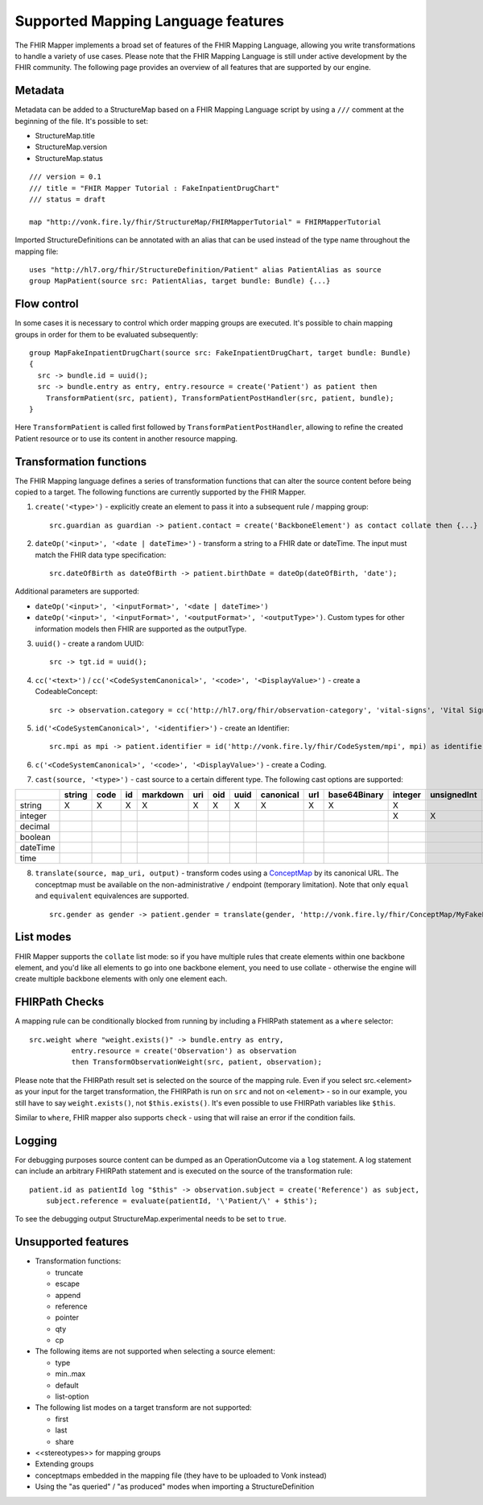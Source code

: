 .. _fhirmapper_supportedfeatures:

Supported Mapping Language features
===================================

The FHIR Mapper implements a broad set of features of the FHIR Mapping Language, allowing you write transformations to handle a variety of use cases. Please note that the FHIR Mapping Language is still under active development by the FHIR community. The following page provides an overview of all features that are supported by our engine.

Metadata
-------------
Metadata can be added to a StructureMap based on a FHIR Mapping Language script by using a ``///`` comment at the beginning of the file. It's possible to set:

- StructureMap.title
- StructureMap.version
- StructureMap.status

::

  /// version = 0.1
  /// title = "FHIR Mapper Tutorial : FakeInpatientDrugChart"
  /// status = draft

  map "http://vonk.fire.ly/fhir/StructureMap/FHIRMapperTutorial" = FHIRMapperTutorial

Imported StructureDefinitions can be annotated with an alias that can be used instead of the type name throughout the mapping file: ::

  uses "http://hl7.org/fhir/StructureDefinition/Patient" alias PatientAlias as source
  group MapPatient(source src: PatientAlias, target bundle: Bundle) {...}


Flow control
-------------
In some cases it is necessary to control which order mapping groups are executed. It's possible to chain mapping groups in order for them to be evaluated subsequently: ::

  group MapFakeInpatientDrugChart(source src: FakeInpatientDrugChart, target bundle: Bundle)
  {
    src -> bundle.id = uuid();
    src -> bundle.entry as entry, entry.resource = create('Patient') as patient then
      TransformPatient(src, patient), TransformPatientPostHandler(src, patient, bundle);
  }

Here ``TransformPatient`` is called first followed by ``TransformPatientPostHandler``, allowing to refine the created Patient resource or to use its content in another resource mapping.

Transformation functions
------------------------
The FHIR Mapping language defines a series of transformation functions that can alter the source content before being copied to a target. The following functions are currently supported by the FHIR Mapper.

1. ``create('<type>')`` - explicitly create an element to pass it into a subsequent rule / mapping group: ::
 
    src.guardian as guardian -> patient.contact = create('BackboneElement') as contact collate then {...}

2. ``dateOp('<input>', '<date | dateTime>')`` - transform a string to a FHIR date or dateTime. The input must match the FHIR data type specification: ::

    src.dateOfBirth as dateOfBirth -> patient.birthDate = dateOp(dateOfBirth, 'date');
    
Additional parameters are supported:
  
- ``dateOp('<input>', '<inputFormat>', '<date | dateTime>')``
- ``dateOp('<input>', '<inputFormat>', '<outputFormat>', '<outputType>')``. Custom types for other information models then FHIR are supported as the outputType.

3. ``uuid()`` - create a random UUID: ::

    src -> tgt.id = uuid();

4. ``cc('<text>')`` / ``cc('<CodeSystemCanonical>', '<code>', '<DisplayValue>')`` - create a CodeableConcept: ::

    src -> observation.category = cc('http://hl7.org/fhir/observation-category', 'vital-signs', 'Vital Signs');

5. ``id('<CodeSystemCanonical>', '<identifier>')`` - create an Identifier: ::

    src.mpi as mpi -> patient.identifier = id('http://vonk.fire.ly/fhir/CodeSystem/mpi', mpi) as identifier, identifier.use = 'official';

6. ``c('<CodeSystemCanonical>', '<code>', '<DisplayValue>')`` - create a Coding.

7. ``cast(source, '<type>')`` - cast source to a certain different type. The following cast options are supported:

+----------+--------+------+----+----------+-----+-----+------+-----------+-----+--------------+---------+-------------+------------+---------+---------+----------+------+
|          | string | code | id | markdown | uri | oid | uuid | canonical | url | base64Binary | integer | unsignedInt | positivInt | decimal | boolean | dateTime | time |
+==========+========+======+====+==========+=====+=====+======+===========+=====+==============+=========+=============+============+=========+=========+==========+======+
| string   | X      | X    | X  | X        | X   | X   | X    | X         | X   | X            | X       |             |            |         |         |          |      |
+----------+--------+------+----+----------+-----+-----+------+-----------+-----+--------------+---------+-------------+------------+---------+---------+----------+------+
| integer  |        |      |    |          |     |     |      |           |     |              | X       | X           | X          |         |         |          |      |
+----------+--------+------+----+----------+-----+-----+------+-----------+-----+--------------+---------+-------------+------------+---------+---------+----------+------+
| decimal  |        |      |    |          |     |     |      |           |     |              |         |             |            | X       |         |          |      |
+----------+--------+------+----+----------+-----+-----+------+-----------+-----+--------------+---------+-------------+------------+---------+---------+----------+------+
| boolean  |        |      |    |          |     |     |      |           |     |              |         |             |            |         | X       |          |      |
+----------+--------+------+----+----------+-----+-----+------+-----------+-----+--------------+---------+-------------+------------+---------+---------+----------+------+
| dateTime |        |      |    |          |     |     |      |           |     |              |         |             |            |         |         | X        |      |
+----------+--------+------+----+----------+-----+-----+------+-----------+-----+--------------+---------+-------------+------------+---------+---------+----------+------+
| time     |        |      |    |          |     |     |      |           |     |              |         |             |            |         |         |          | X    |
+----------+--------+------+----+----------+-----+-----+------+-----------+-----+--------------+---------+-------------+------------+---------+---------+----------+------+

8. ``translate(source, map_uri, output)`` - transform codes using a `ConceptMap <https://www.hl7.org/fhir/conceptmap.html>`_ by its canonical URL. The conceptmap must be available on the non-administrative ``/`` endpoint (temporary limitation). Note that only ``equal`` and ``equivalent`` equivalences are supported. ::

    src.gender as gender -> patient.gender = translate(gender, 'http://vonk.fire.ly/fhir/ConceptMap/MyFakePatientGender', 'code');

List modes
------------------------
FHIR Mapper supports the ``collate`` list mode: so if you have multiple rules that create elements within one backbone element, and you'd like all elements to go into one backbone element, you need to use collate - otherwise the engine will create multiple backbone elements with only one element each.

FHIRPath Checks
------------------------
A mapping rule can be conditionally blocked from running by including a FHIRPath statement as a ``where`` selector: ::

  src.weight where "weight.exists()" -> bundle.entry as entry,
            entry.resource = create('Observation') as observation
            then TransformObservationWeight(src, patient, observation);

Please note that the FHIRPath result set is selected on the source of the mapping rule. Even if you select src.<element> as your input for the target transformation, the FHIRPath is run on ``src`` and not on ``<element>`` - so in our example, you still have to say ``weight.exists()``, not ``$this.exists()``. It's even possible to use FHIRPath variables like ``$this``.

Similar to ``where``, FHIR mapper also supports ``check`` - using that will raise an error if the condition fails.

Logging
------------------------
For debugging purposes source content can be dumped as an OperationOutcome via a ``log`` statement. A log statement can include an arbitrary FHIRPath statement and is executed on the source of the transformation rule: ::

  patient.id as patientId log "$this" -> observation.subject = create('Reference') as subject,
      subject.reference = evaluate(patientId, '\'Patient/\' + $this');

To see the debugging output StructureMap.experimental needs to be set to ``true``.

Unsupported features
------------------------

- Transformation functions:

  - truncate
  - escape
  - append
  - reference
  - pointer
  - qty
  - cp

- The following items are not supported when selecting a source element:
  
  - type
  - min..max
  - default
  - list-option

- The following list modes on a target transform are not supported:

  - first
  - last
  - share

- <<stereotypes>> for mapping groups
- Extending groups
- conceptmaps embedded in the mapping file (they have to be uploaded to Vonk instead)
- Using the "as queried" / "as produced" modes when importing a StructureDefinition
